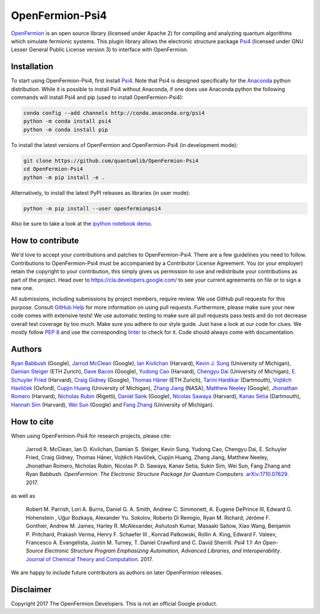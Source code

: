 ================
OpenFermion-Psi4
================

.. image:: https://badge.fury.io/py/openfermionpsi4.svg
    :target: https://badge.fury.io/py/openfermionpsi4

.. image:: https://img.shields.io/badge/python-2.7%2C%203.4%2C%203.5%2C%203.6-brightgreen.svg

`OpenFermion <http://openfermion.org>`__ is an open source library (licensed under Apache 2) for compiling and analyzing quantum algorithms which simulate fermionic systems.
This plugin library allows the electronic structure package `Psi4 <http://psicode.org>`__ (licensed under GNU Lesser General Public License version 3) to interface with OpenFermion.

Installation
------------

To start using OpenFermion-Psi4, first install `Psi4 <http://psicode.org>`__.
Note that Psi4 is designed specifically for the
`Anaconda <https://www.anaconda.com/download>`__ python distribution.
While it is possible to install Psi4 without Anaconda, if one does use Anaconda python
the following commands will install Psi4 and pip (used to install OpenFermion-Psi4):

.. code-block:: bash

  conda config --add channels http://conda.anaconda.org/psi4
  python -m conda install psi4
  python -m conda install pip

To install the latest versions of OpenFermion and OpenFermion-Psi4 (in development mode):

.. code-block:: bash

  git clone https://github.com/quantumlib/OpenFermion-Psi4
  cd OpenFermion-Psi4
  python -m pip install -e .

Alternatively, to install the latest PyPI releases as libraries (in user mode):

.. code-block:: bash

  python -m pip install --user openfermionpsi4

Also be sure to take a look at the `ipython notebook demo <https://github.com/quantumlib/OpenFermion-Psi4/blob/master/examples/openfermionpsi4_demo.ipynb>`__.

How to contribute
-----------------

We'd love to accept your contributions and patches to OpenFermion-Psi4.
There are a few guidelines you need to follow.
Contributions to OpenFermion-Psi4 must be accompanied by a Contributor License Agreement.
You (or your employer) retain the copyright to your contribution,
this simply gives us permission to use and redistribute your contributions as part of the project.
Head over to https://cla.developers.google.com/
to see your current agreements on file or to sign a new one.

All submissions, including submissions by project members, require review.
We use GitHub pull requests for this purpose. Consult
`GitHub Help <https://help.github.com/articles/about-pull-requests/>`__ for
more information on using pull requests.
Furthermore, please make sure your new code comes with extensive tests!
We use automatic testing to make sure all pull requests pass tests and do not
decrease overall test coverage by too much. Make sure you adhere to our style
guide. Just have a look at our code for clues. We mostly follow
`PEP 8 <https://www.python.org/dev/peps/pep-0008/>`_ and use
the corresponding `linter <https://pypi.python.org/pypi/pep8>`_ to check for it.
Code should always come with documentation.

Authors
-------

`Ryan Babbush <http://ryanbabbush.com>`__ (Google),
`Jarrod McClean <http://jarrodmcclean.com>`__ (Google),
`Ian Kivlichan <http://aspuru.chem.harvard.edu/ian-kivlichan/>`__ (Harvard),
`Kevin J. Sung <https://github.com/kevinsung>`__ (University of Michigan),
`Damian Steiger <https://github.com/damiansteiger>`__ (ETH Zurich),
`Dave Bacon <https://github.com/dabacon>`__ (Google),
`Yudong Cao <https://github.com/yudongcao>`__ (Harvard),
`Chengyu Dai <https://github.com/jdaaph>`__ (University of Michigan),
`E. Schuyler Fried <https://github.com/schuylerfried>`__ (Harvard),
`Craig Gidney <https://github.com/Strilanc>`__ (Google),
`Thomas Häner <https://github.com/thomashaener>`__ (ETH Zurich),
`Tarini Hardikar <https://github.com/TariniHardikar>`__ (Dartmouth),
`Vojtĕch Havlíček <https://github.com/VojtaHavlicek>`__ (Oxford),
`Cupjin Huang <https://github.com/pertoX4726>`__ (University of Michigan),
`Zhang Jiang <https://ti.arc.nasa.gov/profile/zjiang3>`__ (NASA),
`Matthew Neeley <https://github.com/maffoo>`__ (Google),
`Jhonathan Romero <https://github.com/jromerofontalvo>`__ (Harvard),
`Nicholas Rubin <https://github.com/ncrubin>`__ (Rigetti),
`Daniel Sank <https://github.com/DanielSank>`__ (Google),
`Nicolas Sawaya <https://github.com/nicolassawaya>`__ (Harvard),
`Kanav Setia <https://github.com/kanavsetia>`__ (Dartmouth),
`Hannah Sim <https://github.com/hsim13372>`__ (Harvard),
`Wei Sun <https://github.com/Spaceenter>`__ (Google) and
`Fang Zhang <https://github.com/fangzh-umich>`__ (University of Michigan).

How to cite
-----------
When using OpenFermion-Psi4 for research projects, please cite:

    Jarrod R. McClean, Ian D. Kivlichan, Damian S. Steiger, Kevin Sung,
    Yudong Cao, Chengyu Dai, E. Schuyler Fried, Craig Gidney, Thomas Häner,
    Vojtĕch Havlíček, Cupjin Huang, Zhang Jiang, Matthew Neeley, Jhonathan Romero,
    Nicholas Rubin, Nicolas P. D. Sawaya, Kanav Setia, Sukin Sim, Wei Sun,
    Fang Zhang and Ryan Babbush.
    *OpenFermion: The Electronic Structure Package for Quantum Computers*.
    `arXiv:1710.07629 <https://arxiv.org/abs/1710.07629>`__. 2017.

as well as

    Robert M. Parrish, Lori A. Burns, Daniel G. A. Smith, Andrew C. Simmonett, A. Eugene DePrince III,
    Edward G. Hohenstein , Uğur Bozkaya, Alexander Yu. Sokolov, Roberto Di Remigio, Ryan M. Richard,
    Jérôme F. Gonthier, Andrew M. James, Harley R. McAlexander, Ashutosh Kumar, Masaaki Saitow, Xiao Wang,
    Benjamin P. Pritchard, Prakash Verma, Henry F. Schaefer III , Konrad Patkowski, Rollin A. King,
    Edward F. Valeev, Francesco A. Evangelista, Justin M. Turney, T. Daniel Crawford and C. David Sherrill.
    *Psi4 1.1: An Open-Source Electronic Structure Program Emphasizing Automation, Advanced Libraries, and Interoperability*.
    `Journal of Chemical Theory and Computation <http://pubs.acs.org/doi/abs/10.1021/acs.jctc.7b00174>`__.
    2017.

We are happy to include future contributors as authors on later OpenFermion releases.

Disclaimer
----------
Copyright 2017 The OpenFermion Developers.
This is not an official Google product.
